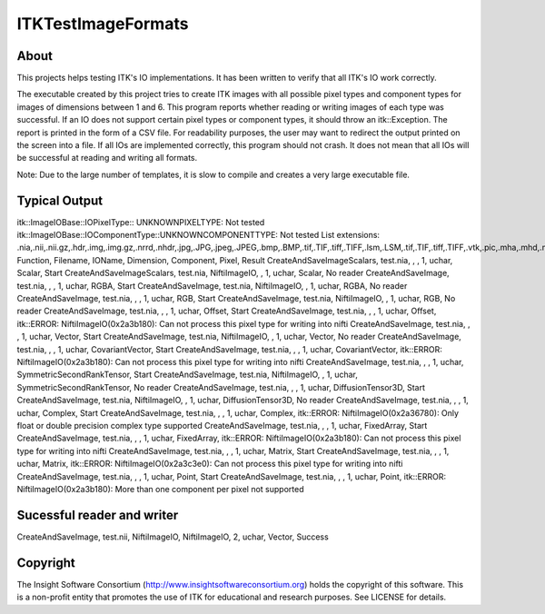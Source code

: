 ===================
ITKTestImageFormats
===================

About
-----

This projects helps testing ITK's IO implementations. It
has been written to verify that all ITK's IO work correctly.

The executable created by this project tries to create
ITK images with all possible pixel types and component types
for images of dimensions between 1 and 6.
This program reports whether reading or writing images
of each type was successful. If an IO does not support
certain pixel types or component types, it should throw
an itk::Exception. The report is printed in the form
of a CSV file. For readability purposes, the user may want
to redirect the output printed on the screen into a file.
If all IOs are implemented correctly, this program
should not crash. It does not mean that all IOs will
be successful at reading and writing all formats.

Note: Due to the large number of templates, it is slow to
compile and creates a very large executable file.

Typical Output
--------------

itk::ImageIOBase::IOPixelType:: UNKNOWNPIXELTYPE: Not tested
itk::ImageIOBase::IOComponentType::UNKNOWNCOMPONENTTYPE: Not tested
List extensions: .nia,.nii,.nii.gz,.hdr,.img,.img.gz,.nrrd,.nhdr,.jpg,.JPG,.jpeg,.JPEG,.bmp,.BMP,.tif,.TIF,.tiff,.TIFF,.lsm,.LSM,.tif,.TIF,.tiff,.TIFF,.vtk,.pic,.mha,.mhd,.mrc,.rec,
Function, Filename, IOName, Dimension, Component, Pixel, Result
CreateAndSaveImageScalars, test.nia, , , 1, uchar, Scalar, Start
CreateAndSaveImageScalars, test.nia, NiftiImageIO, , 1, uchar, Scalar, No reader
CreateAndSaveImage, test.nia, , , 1, uchar, RGBA, Start
CreateAndSaveImage, test.nia, NiftiImageIO, , 1, uchar, RGBA, No reader
CreateAndSaveImage, test.nia, , , 1, uchar, RGB, Start
CreateAndSaveImage, test.nia, NiftiImageIO, , 1, uchar, RGB, No reader
CreateAndSaveImage, test.nia, , , 1, uchar, Offset, Start
CreateAndSaveImage, test.nia, , , 1, uchar, Offset, itk::ERROR: NiftiImageIO(0x2a3b180): Can not process this pixel type for writing into nifti
CreateAndSaveImage, test.nia, , , 1, uchar, Vector, Start
CreateAndSaveImage, test.nia, NiftiImageIO, , 1, uchar, Vector, No reader
CreateAndSaveImage, test.nia, , , 1, uchar, CovariantVector, Start
CreateAndSaveImage, test.nia, , , 1, uchar, CovariantVector, itk::ERROR: NiftiImageIO(0x2a3b180): Can not process this pixel type for writing into nifti
CreateAndSaveImage, test.nia, , , 1, uchar, SymmetricSecondRankTensor, Start
CreateAndSaveImage, test.nia, NiftiImageIO, , 1, uchar, SymmetricSecondRankTensor, No reader
CreateAndSaveImage, test.nia, , , 1, uchar, DiffusionTensor3D, Start
CreateAndSaveImage, test.nia, NiftiImageIO, , 1, uchar, DiffusionTensor3D, No reader
CreateAndSaveImage, test.nia, , , 1, uchar, Complex, Start
CreateAndSaveImage, test.nia, , , 1, uchar, Complex, itk::ERROR: NiftiImageIO(0x2a36780): Only float or double precision complex type supported
CreateAndSaveImage, test.nia, , , 1, uchar, FixedArray, Start
CreateAndSaveImage, test.nia, , , 1, uchar, FixedArray, itk::ERROR: NiftiImageIO(0x2a3b180): Can not process this pixel type for writing into nifti
CreateAndSaveImage, test.nia, , , 1, uchar, Matrix, Start
CreateAndSaveImage, test.nia, , , 1, uchar, Matrix, itk::ERROR: NiftiImageIO(0x2a3c3e0): Can not process this pixel type for writing into nifti
CreateAndSaveImage, test.nia, , , 1, uchar, Point, Start
CreateAndSaveImage, test.nia, , , 1, uchar, Point, itk::ERROR: NiftiImageIO(0x2a3b180): More than one component per pixel not supported

Sucessful reader and writer
---------------------------

CreateAndSaveImage, test.nii, NiftiImageIO, NiftiImageIO, 2, uchar, Vector, Success

Copyright
---------

The Insight Software Consortium (http://www.insightsoftwareconsortium.org)
holds the copyright of this software. This is a non-profit entity that
promotes the use of ITK for educational and research purposes. See LICENSE
for details.
